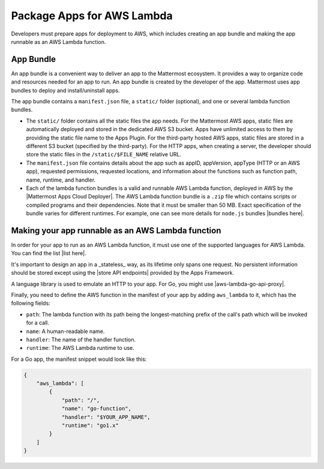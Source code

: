 Package Apps for AWS Lambda
===========================

Developers must prepare apps for deployment to AWS, which includes creating an app bundle and making the app runnable as an AWS Lambda function.

App Bundle
^^^^^^^^^^

An app bundle is a convenient way to deliver an app to the Mattermost ecosystem. It provides a way to organize code and resources needed for an app to run. An app bundle is created by the developer of the app. Mattermost uses app bundles to deploy and install/uninstall apps.

The app bundle contains a ``manifest.json`` file, a ``static/`` folder (optional), and one or several lambda function bundles.

- The ``static/`` folder contains all the static files the app needs. For the Mattermost AWS apps, static files are automatically deployed and stored in the dedicated AWS S3 bucket. Apps have unlimited access to them by providing the static file name to the Apps Plugin. For the third-party hosted AWS apps, static files are stored in a different S3 bucket (specified by the third-party). For the HTTP apps, when creating a server, the developer should store the static files in the ``/static/$FILE_NAME`` relative URL.
- The ``manifest.json`` file contains details about the app such as appID, appVersion, appType (HTTP or an AWS app), requested permissions, requested locations, and information about the functions such as function path, name, runtime, and handler.
- Each of the lambda function bundles is a valid and runnable AWS Lambda function, deployed in AWS by the |Mattermost Apps Cloud Deployer|. The AWS Lambda function bundle is a ``.zip`` file which contains scripts or compiled programs and their dependencies. Note that it must be smaller than 50 MB. Exact specification of the bundle varies for different runtimes. For example, one can see more details for ``node.js`` bundles |bundles here|.
Making your app runnable as an AWS Lambda function
^^^^^^^^^^^^^^^^^^^^^^^^^^^^^^^^^^^^^^^^^^^^^^^^^

In order for your app to run as an AWS Lambda function, it must use one of the supported languages for AWS Lambda. You can find the list |list here|.

It's important to design an app in a _stateless_ way, as its lifetime only spans one request. No persistent information should be stored except using the |store API endpoints| provided by the Apps Framework.

A language library is used to emulate an HTTP to your app. For Go, you might use |aws-lambda-go-api-proxy|.

Finally, you need to define the AWS function in the manifest of your app by adding ``aws_lambda`` to it, which has the following fields:

- ``path``: The lambda function with its path being the longest-matching prefix of the call's path which will be invoked for a call.
- ``name``: A human-readable name.
- ``handler``: The name of the handler function.
- ``runtime``: The AWS Lambda runtime to use.

For a Go app, the manifest snippet would look like this:

.. code-block:: json
    
    {
        "aws_lambda": [
            {
                "path": "/",
                "name": "go-function",
                "handler": "$YOUR_APP_NAME",
                "runtime": "go1.x"
            }
        ]
    }

.. |Mattermost Apps Cloud Deployer| raw:: html

   <a href="https://github.com/mattermost/mattermost-apps-cloud-deployer" target="_blank">Mattermost Apps Cloud Deployer</a>

.. |bundles here| raw:: html

    <a href="https://docs.aws.amazon.com/lambda/latest/dg/nodejs-package.html" target="_blank">here</a>

.. |list here| raw:: html

    <a href="https://docs.aws.amazon.com/lambda/latest/dg/lambda-runtimes.html" target="_blank">here</a>

.. |store API endpoints| raw:: html

    <a href="https://developers.mattermost.com/integrate/apps/functionality/mattermost-api/#apps-kv-store-api" target="_blank">store API endpoints</a>

.. |aws-lambda-go-api-proxy| raw:: html

    <a href="https://github.com/awslabs/aws-lambda-go-api-proxy" target="_blank">aws-lambda-go-api-proxy</a>
